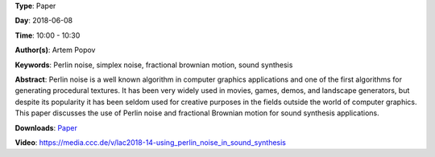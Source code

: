 .. title: Using Perlin noise in sound synthesis
.. slug: 14
.. date: 
.. tags: Perlin noise, simplex noise, fractional brownian motion, sound synthesis
.. category: Paper
.. link: 
.. description: 
.. type: text

**Type**: Paper

**Day**: 2018-06-08

**Time**: 10:00 - 10:30

**Author(s)**: Artem Popov

**Keywords**: Perlin noise, simplex noise, fractional brownian motion, sound synthesis

**Abstract**: 
Perlin noise is a well known algorithm in computer graphics applications and one of the first algorithms for generating procedural textures. It has been very widely used in movies, games, demos, and landscape generators, but despite its popularity it has been seldom used for creative purposes in the fields outside the world of computer graphics. This paper discusses the use of Perlin noise and fractional Brownian motion for sound synthesis applications.

**Downloads**: `Paper </pdf/14-paper.pdf>`_ 

**Video**: https://media.ccc.de/v/lac2018-14-using_perlin_noise_in_sound_synthesis
